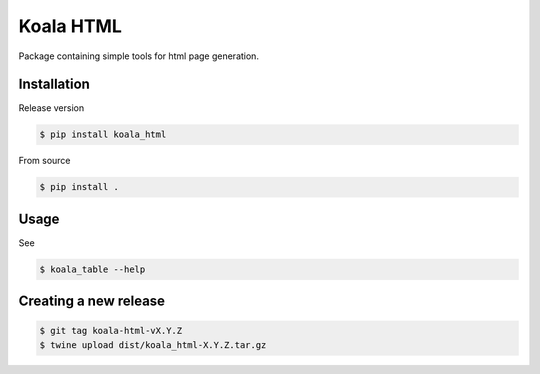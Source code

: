 ==========
Koala HTML
==========

Package containing simple tools for html page generation.


Installation
------------

Release version

.. code-block:: console

   $ pip install koala_html


From source

.. code-block:: console

   $ pip install .

Usage
-----

See

.. code-block:: console

   $ koala_table --help

Creating a new release
----------------------

.. code-block:: console

   $ git tag koala-html-vX.Y.Z
   $ twine upload dist/koala_html-X.Y.Z.tar.gz

